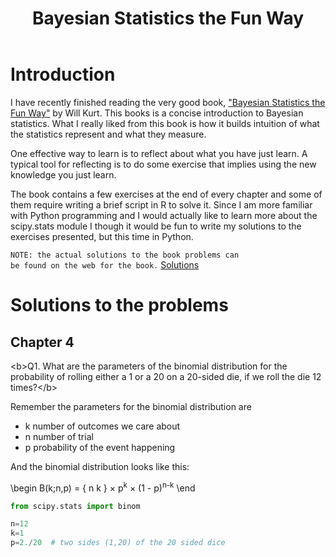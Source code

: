 #+TITLE: Bayesian Statistics the Fun Way
#+OPTIONS: tex:t
#+STARTUP: latexpreview

* Introduction

I have recently finished reading the very good book, 
[[https://nostarch.com/learnbayes]["Bayesian Statistics the Fun Way"]] by Will Kurt. This books 
is a concise introduction to Bayesian statistics. What I really
liked from this book is how it builds intuition of what
the statistics represent and what they measure.

One effective way to learn is to reflect about what you
have just learn. A typical tool for reflecting is to
do some exercise that implies using the new knowledge
you just learn.

The book contains a few exercises at the end of every
chapter and some of them require writing a brief script 
in R to solve it. Since I am more familiar with Python
programming and I would actually like to learn more
about the scipy.stats module I though it would be
fun to write my solutions to the exercises presented,
but this time in Python.

~NOTE: the actual solutions to the book problems can 
be found on the web for the book.~ [[https://nostarch.com/download/resources/Bayes_exercise_solutions.pdf][Solutions]]

* Solutions to the problems
** Chapter 4
<b>Q1. What are the parameters of the binomial distribution 
for the probability of rolling either a 1 or a 20 on a 20-sided die, 
if we roll the die 12 times?</b>

Remember the parameters for the binomial distribution are
 - k number of outcomes we care about
 - n number of trial
 - p probability of the event happening

And the binomial distribution looks like this:

\begin
B(k;n,p) = { n \choose k } \times p^k \times (1 - p)^{n-k}
\end

#+BEGIN_SRC python
from scipy.stats import binom

n=12
k=1
p=2./20  # two sides (1,20) of the 20 sided dice

#+END_SRC
